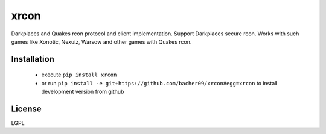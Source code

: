 xrcon
=====

.. image:: https://travis-ci.org/bacher09/xrcon.svg?branch=master
    :target: https://travis-ci.org/bacher09/xrcon

.. image:: https://coveralls.io/repos/bacher09/xrcon/badge.png?branch=master
    :target: https://coveralls.io/r/bacher09/xrcon?branch=master 


Darkplaces and Quakes rcon protocol and client implementation. Support
Darkplaces secure rcon. Works with such games like Xonotic, Nexuiz, Warsow and
other games with Quakes rcon.

Installation
------------

  * execute ``pip install xrcon``
  * or run ``pip install -e git+https://github.com/bacher09/xrcon#egg=xrcon``
    to install development version from github


License
-------
LGPL
